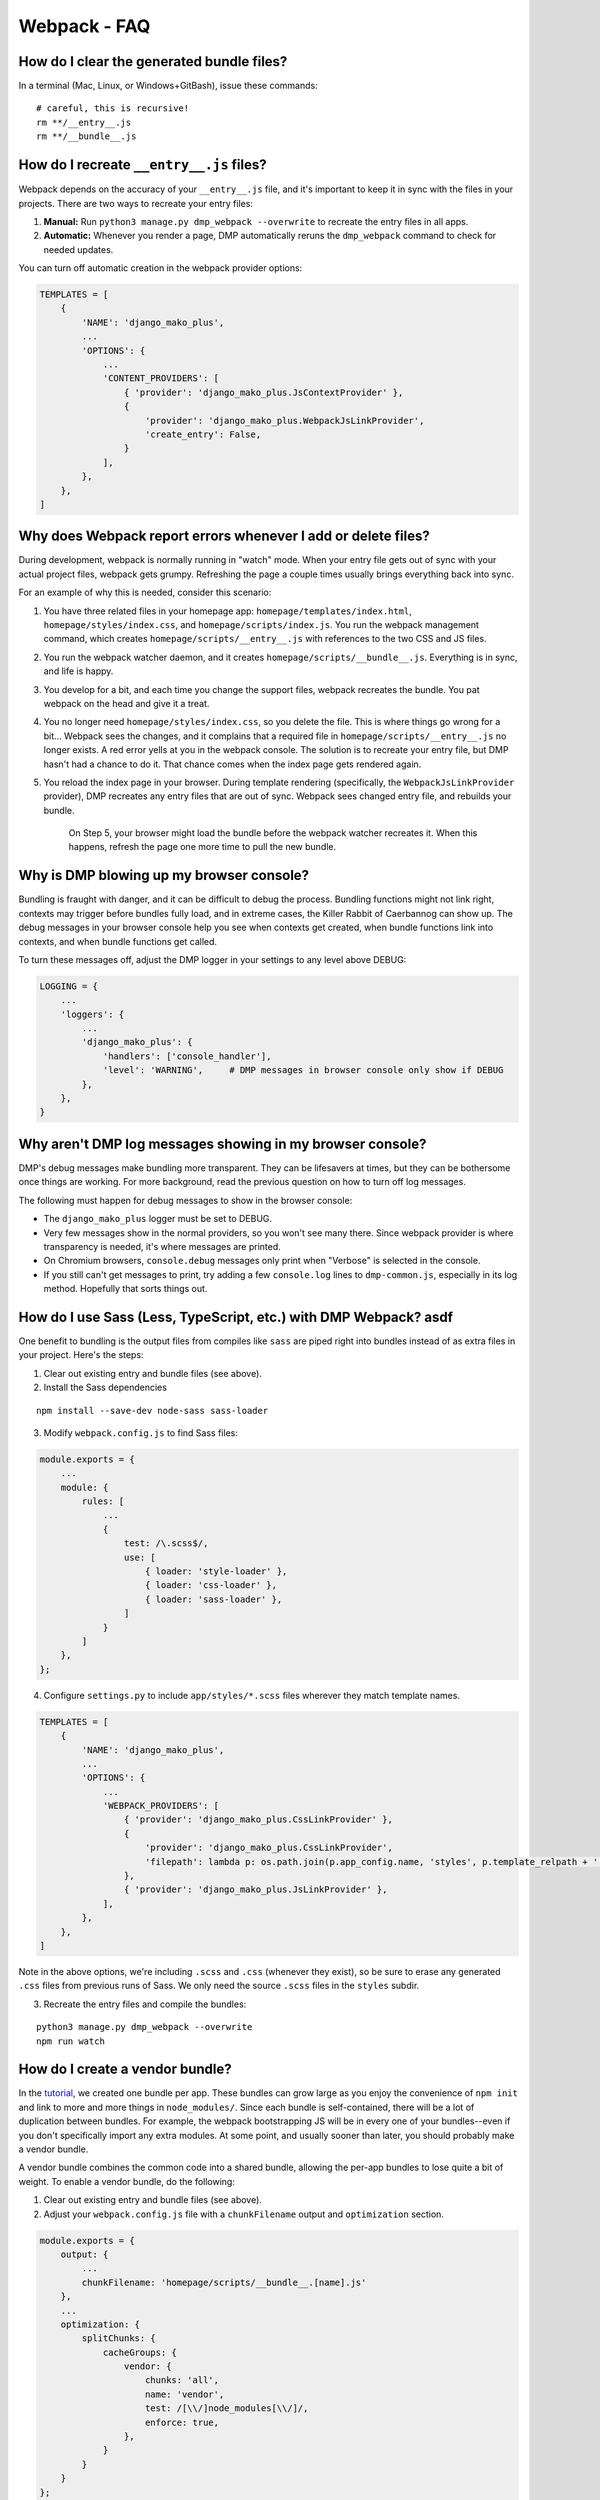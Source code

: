 Webpack - FAQ
====================================


How do I clear the generated bundle files?
~~~~~~~~~~~~~~~~~~~~~~~~~~~~~~~~~~~~~~~~~~~~~~~~~~~~~~~~~~~~~~~~~~~~~~~~~~~~~~~~~~~~~~

In a terminal (Mac, Linux, or Windows+GitBash), issue these commands:

::

    # careful, this is recursive!
    rm **/__entry__.js
    rm **/__bundle__.js


How do I recreate ``__entry__.js`` files?
~~~~~~~~~~~~~~~~~~~~~~~~~~~~~~~~~~~~~~~~~~~~~~~~~~~~~~~~~~~~~~~

Webpack depends on the accuracy of your ``__entry__.js`` file, and it's important to keep it in sync with the files in your projects. There are two ways to recreate your entry files:

1. **Manual:** Run ``python3 manage.py dmp_webpack --overwrite`` to recreate the entry files in all apps.
2. **Automatic:** Whenever you render a page, DMP automatically reruns the ``dmp_webpack`` command to check for needed updates.

You can turn off automatic creation in the webpack provider options:

.. code-block:: python

    TEMPLATES = [
        {
            'NAME': 'django_mako_plus',
            ...
            'OPTIONS': {
                ...
                'CONTENT_PROVIDERS': [
                    { 'provider': 'django_mako_plus.JsContextProvider' },
                    {
                        'provider': 'django_mako_plus.WebpackJsLinkProvider',
                        'create_entry': False,
                    }
                ],
            },
        },
    ]

Why does Webpack report errors whenever I add or delete files?
~~~~~~~~~~~~~~~~~~~~~~~~~~~~~~~~~~~~~~~~~~~~~~~~~~~~~~~~~~~~~~~~~~~~~~~~~~~~~~~~

During development, webpack is normally running in "watch" mode. When your entry file gets out of sync with your actual project files, webpack gets grumpy. Refreshing the page a couple times usually brings everything back into sync.

For an example of why this is needed, consider this scenario:

1. You have three related files in your homepage app: ``homepage/templates/index.html``, ``homepage/styles/index.css``, and ``homepage/scripts/index.js``. You run the webpack management command, which creates ``homepage/scripts/__entry__.js`` with references to the two CSS and JS files.
2. You run the webpack watcher daemon, and it creates ``homepage/scripts/__bundle__.js``. Everything is in sync, and life is happy.
3. You develop for a bit, and each time you change the support files, webpack recreates the bundle. You pat webpack on the head and give it a treat.
4. You no longer need ``homepage/styles/index.css``, so you delete the file. This is where things go wrong for a bit... Webpack sees the changes, and it complains that a required file in ``homepage/scripts/__entry__.js`` no longer exists. A red error yells at you in the webpack console. The solution is to recreate your entry file, but DMP hasn't had a chance to do it. That chance comes when the index page gets rendered again.
5. You reload the index page in your browser. During template rendering (specifically, the ``WebpackJsLinkProvider`` provider), DMP recreates any entry files that are out of sync. Webpack sees changed entry file, and rebuilds your bundle.

    On Step 5, your browser might load the bundle before the webpack watcher recreates it. When this happens, refresh the page one more time to pull the new bundle.


Why is DMP blowing up my browser console?
~~~~~~~~~~~~~~~~~~~~~~~~~~~~~~~~~~~~~~~~~~~~~~~~~

Bundling is fraught with danger, and it can be difficult to debug the process. Bundling functions might not link right, contexts may trigger before bundles fully load, and in extreme cases, the Killer Rabbit of Caerbannog can show up. The debug messages in your browser console help you see when contexts get created, when bundle functions link into contexts, and when bundle functions get called.

To turn these messages off, adjust the DMP logger in your settings to any level above DEBUG:

.. code-block:: python

    LOGGING = {
        ...
        'loggers': {
            ...
            'django_mako_plus': {
                'handlers': ['console_handler'],
                'level': 'WARNING',     # DMP messages in browser console only show if DEBUG
            },
        },
    }

Why aren't DMP log messages showing in my browser console?
~~~~~~~~~~~~~~~~~~~~~~~~~~~~~~~~~~~~~~~~~~~~~~~~~~~~~~~~~~~~~~~~~~~

DMP's debug messages make bundling more transparent. They can be lifesavers at times, but they can be bothersome once things are working. For more background, read the previous question on how to turn off log messages.

The following must happen for debug messages to show in the browser console:

* The ``django_mako_plus`` logger must be set to DEBUG.
* Very few messages show in the normal providers, so you won't see many there. Since webpack provider is where transparency is needed, it's where messages are printed.
* On Chromium browsers, ``console.debug`` messages only print when "Verbose" is selected in the console.
* If you still can't get messages to print, try adding a few ``console.log`` lines to ``dmp-common.js``, especially in its log method. Hopefully that sorts things out.


How do I use Sass (Less, TypeScript, etc.) with DMP Webpack? asdf
~~~~~~~~~~~~~~~~~~~~~~~~~~~~~~~~~~~~~~~~~~~~~~~~~~~~~~~~~~~~~~~~~~~~~~~~~~~~~~~~~~~~~~

One benefit to bundling is the output files from compiles like ``sass`` are piped right into bundles instead of as extra files in your project. Here's the steps:

1. Clear out existing entry and bundle files (see above).
2. Install the Sass dependencies

::

    npm install --save-dev node-sass sass-loader

3. Modify ``webpack.config.js`` to find Sass files:

.. code-block:: js

    module.exports = {
        ...
        module: {
            rules: [
                ...
                {
                    test: /\.scss$/,
                    use: [
                        { loader: 'style-loader' },
                        { loader: 'css-loader' },
                        { loader: 'sass-loader' },
                    ]
                }
            ]
        },
    };

4. Configure ``settings.py`` to include ``app/styles/*.scss`` files wherever they match template names.

.. code-block:: python

    TEMPLATES = [
        {
            'NAME': 'django_mako_plus',
            ...
            'OPTIONS': {
                ...
                'WEBPACK_PROVIDERS': [
                    { 'provider': 'django_mako_plus.CssLinkProvider' },
                    {
                        'provider': 'django_mako_plus.CssLinkProvider',
                        'filepath': lambda p: os.path.join(p.app_config.name, 'styles', p.template_relpath + '.scss'),
                    },
                    { 'provider': 'django_mako_plus.JsLinkProvider' },
                ],
            },
        },
    ]

Note in the above options, we're including ``.scss`` and ``.css`` (whenever they exist), so be sure to erase any generated ``.css`` files from previous runs of Sass. We only need the source ``.scss`` files in the ``styles`` subdir.

3. Recreate the entry files and compile the bundles:

::

    python3 manage.py dmp_webpack --overwrite
    npm run watch



How do I create a vendor bundle?
~~~~~~~~~~~~~~~~~~~~~~~~~~~~~~~~~~~~~~~~~~~~~~~~~~~~~~~~~~~~~~~~~~~~~~~~~~~~~~~~~~~~~~

In the `tutorial </static_webpack.html>`_, we created one bundle per app.  These bundles can grow large as you enjoy the convenience of ``npm init`` and link to more and more things in ``node_modules/``. Since each bundle is self-contained, there will be a lot of duplication between bundles. For example, the webpack bootstrapping JS will be in every one of your bundles--even if you don't specifically import any extra modules. At some point, and usually sooner than later, you should probably make a vendor bundle.

A vendor bundle combines the common code into a shared bundle, allowing the per-app bundles to lose quite a bit of weight. To enable a vendor bundle, do the following:

1. Clear out existing entry and bundle files (see above).
2. Adjust your ``webpack.config.js`` file with a ``chunkFilename`` output and ``optimization`` section.

.. code-block:: js

    module.exports = {
        output: {
            ...
            chunkFilename: 'homepage/scripts/__bundle__.[name].js'
        },
        ...
        optimization: {
            splitChunks: {
                cacheGroups: {
                    vendor: {
                        chunks: 'all',
                        name: 'vendor',
                        test: /[\\/]node_modules[\\/]/,
                        enforce: true,
                    },
                }
            }
        }
    };

The above config creates a single bundle file in ``homepage/scripts/__bundle__.vendor.js``. Any import coming from ``node_modules`` goes into this common bundle.

    The web is filled with exotic recipes for code splitting and even more SO questions regarding splitting bundles into chunks. This configuration is a basic one, and you may want to split the vendor file into more than one chunk. Enter at your own risk...there be dragons here but also some rewards.

3. Recreate the entry files and compile the bundles:

::

    python3 manage.py dmp_webpack --overwrite
    npm run watch

4. Reference your vendor bundle in ``base.htm`` *before* the ``links(self)`` call.

.. code-block:: html+mako

    <script src="/django_mako_plus/dmp-common.js"></script>
    <script src="${STATIC_URL}homepage/scripts/__bundle__.vendor.js"></script>
    ${ django_mako_plus.links(self) }


How do I create a single, sitewide bundle?
~~~~~~~~~~~~~~~~~~~~~~~~~~~~~~~~~~~~~~~~~~~~~~~~~~~~~~~~~~~~~~~~~~~~~~~~~~~~~~~~~~~~~~

In some situations, it might make sense to create a single monstrosity that includes the scripts for every DMP app on your site.   Let's create a single ``__entry__.js`` file for your entire site

1. Clear out existing entry and bundle files (see above).
2. Modify ``webpack.config.js`` for this single entry.

.. code-block:: js

    module.exports = {
        entry: 'homepage/scripts/__bundle__.js',
        ...
    }

3. Create a single entry file and compile the bundle:

::

    python3 manage.py dmp_webpack --overwrite --single homepage/scripts/__entry__.js
    npm run watch

The above command will place the sitewide entry file in the homepage app, but it could be located anywhere.

4. Specify the bundle as the JS link for all pages:

.. code-block:: python

    'CONTENT_PROVIDERS': [
        { 'provider': 'django_mako_plus.JsContextProvider' },
        { 'provider': 'django_mako_plus.WebpackJsLinkProvider',
          'filepath': 'homepage/scripts/__bundle__.js',
          'duplicates': False,
        },
    ],

The above settings hard code the bundle location for all apps. Since 'duplicates' is False, the bundle will be included once per request, even if your base template (the ``links(self)`` call) is run multiple times by subtemplates.

See also the question (below) regarding creating links manually.


How do I specify the <script> link myself?
~~~~~~~~~~~~~~~~~~~~~~~~~~~~~~~~~~~~~~~~~~~~~~~~~~~~~~~~~~~~~~~~~~~~~~~~~~~~~~~~~~~~~~

This is easy to do as long as you call the bundle functions properly. Let's review the provider process:

1. Your template calls ``links(self)``, which triggers a "provider run". DMP generates a unique ``contextid`` and then iterates through the providers and template inheritance. For this example, suppose the context id is ``12345``.
2. ``[JsContextProvider]`` maps a "context" object to key ``12345`` to include the variables from the python ``render`` call.
3. ``[WebpackJsLinkProvider]`` creates the script link, ``<script data-context="12345" onLoad="DMP_CONTEXT.checkBundleLoaded('12345')">...</script>``, which makes the bundle functions accessible to the page.
4. ``[WebpackJsLinkProvider]`` creates a second script link, ``<script data-context="12345">DMP_CONTEXT.triggerBundleContext("12345")</script>``, which triggers the bundle functions for the template (and ancestors).

#1 and #2 should remain as they are because DMP has the information for the context. However, #3 and #4 can be replaced by custom links in your base template:

* Remove the ``WebpackJsLinkProvider`` in settings.py. You only need to leave the ``JsContextProvider`` in place.
* *After ``dmp-common.js`` and ``links()`` run*, add a custom call to your bundle(s) in your base template. This replaces #3 above.  You only need the "onLoad" event if your script tag is async.
* After the bundle script tag, trigger the context with a custom script: ``<script>DMP_CONTEXT.triggerBundleContext(DMP_CONTEXT.lastContext.id)</script>``. This works because the last context added by ``links()`` should be the current page. This replaces #4 above, and it runs the correct functions in the bundle. If your script tag was async, dmp-common.js waits if needed for the bundle to load.


How do I create multi-app bundles?
~~~~~~~~~~~~~~~~~~~~~~~~~~~~~~~~~~~~~~~~~~~~~~~~~~~~~~~~~~~~~~~~~~~~~~~~~~~~~~~~~~~~~~

Somewhere in between a sitewide bundle and app-specific bundles lives the multi-app bundle.  Suppose you want app1 and app2 in one bundle and app3, app4, and app5 in another.  The following commands create the two needed entry files:

::

    python3 manage.py dmp_webpack --overwrite --single homepage/scripts/__entry_1__.js app1 app2
    python3 manage.py dmp_webpack --overwrite --single homepage/scripts/__entry_2__.js app3 app4 app5

Then follow the same logic as the previous question (sitewide bundle) to include them in webpack's config and in the provider run.
